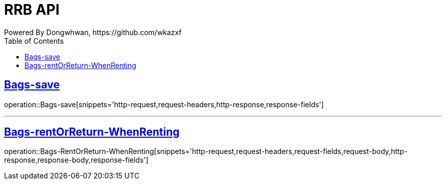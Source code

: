 = RRB API
Powered By Dongwhwan, https://github.com/wkazxf
:doctype: book
:icons: font
:source-highlighter: highlightjs // 문서에 표기되는 코드들의 하이라이팅을 highlightjs를 사용
:toc: left // toc (Table Of Contents)를 문서의 좌측에 두기
:toclevels: 1
:sectlinks:


[[Bags-save]]
== Bags-save

operation::Bags-save[snippets='http-request,request-headers,http-response,response-fields']

---

[[Bags-rentOrReturn-WhenRenting]]
== Bags-rentOrReturn-WhenRenting

operation::Bags-RentOrReturn-WhenRenting[snippets='http-request,request-headers,request-fields,request-body,http-response,response-body,response-fields']